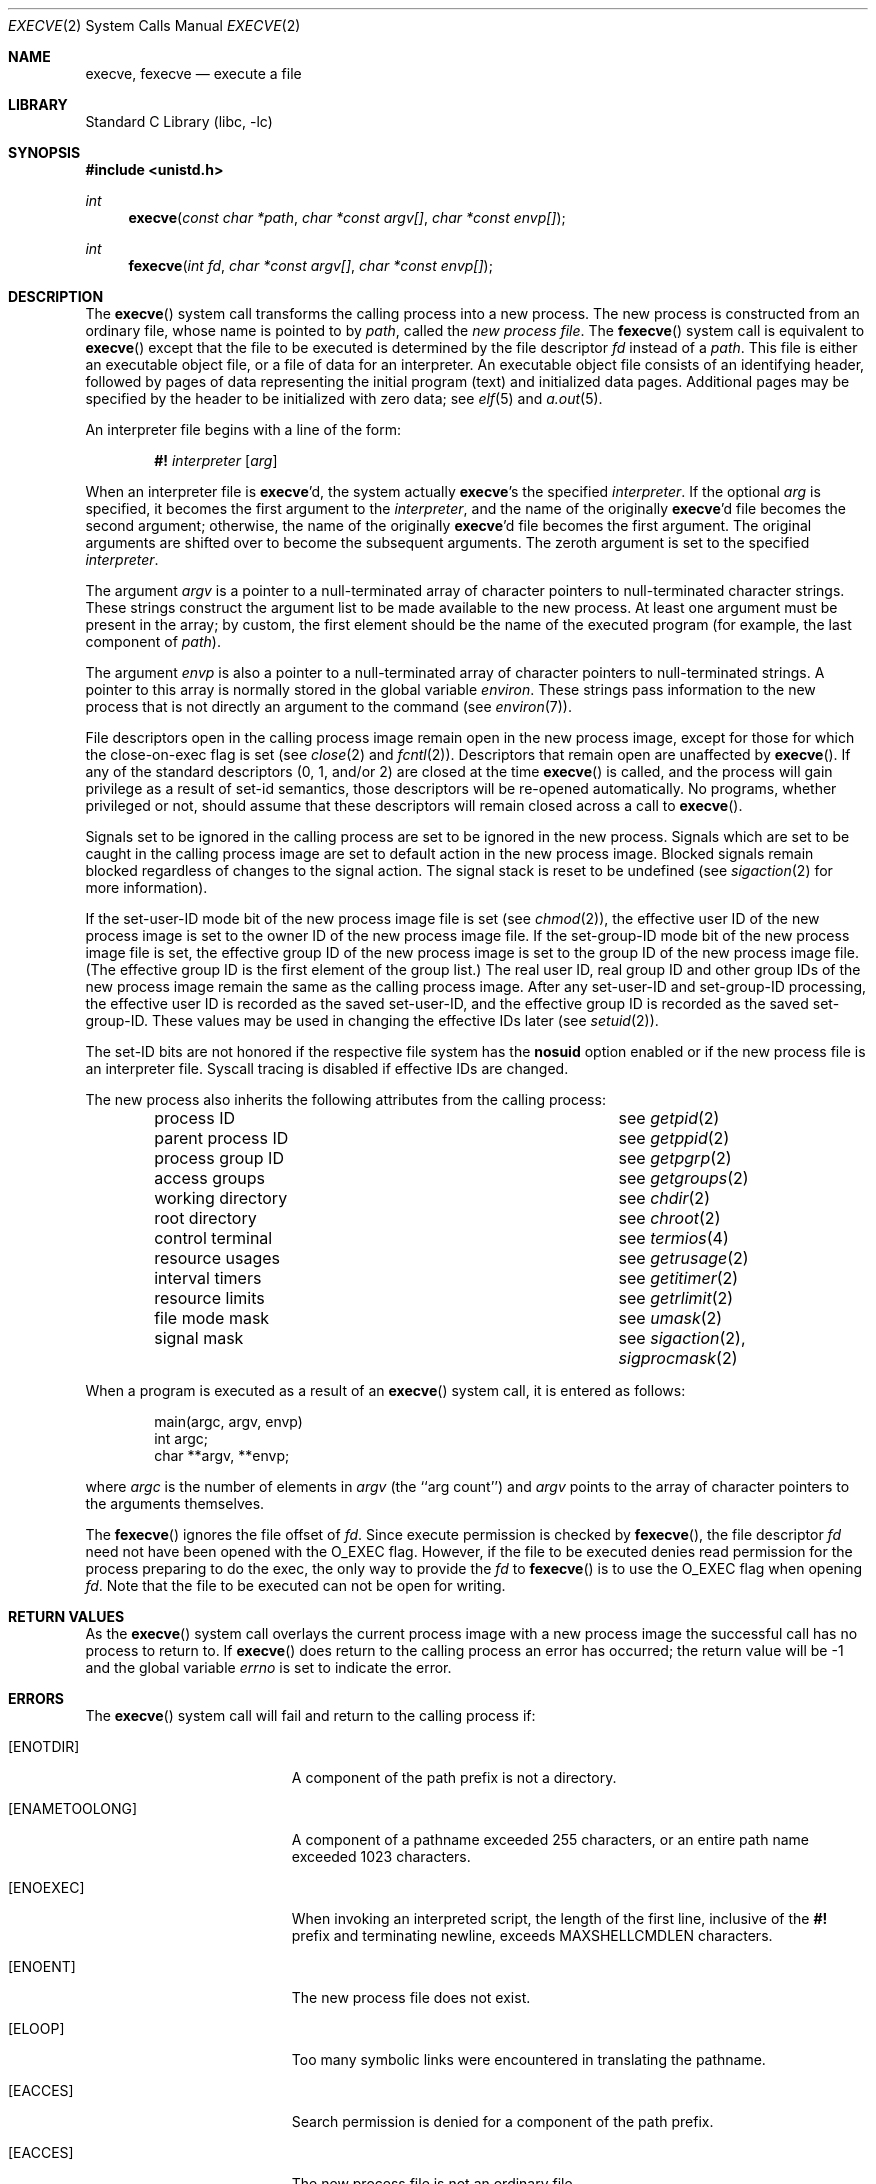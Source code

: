 .\" $MidnightBSD$
.\" Copyright (c) 1980, 1991, 1993
.\"	The Regents of the University of California.  All rights reserved.
.\"
.\" Redistribution and use in source and binary forms, with or without
.\" modification, are permitted provided that the following conditions
.\" are met:
.\" 1. Redistributions of source code must retain the above copyright
.\"    notice, this list of conditions and the following disclaimer.
.\" 2. Redistributions in binary form must reproduce the above copyright
.\"    notice, this list of conditions and the following disclaimer in the
.\"    documentation and/or other materials provided with the distribution.
.\" 4. Neither the name of the University nor the names of its contributors
.\"    may be used to endorse or promote products derived from this software
.\"    without specific prior written permission.
.\"
.\" THIS SOFTWARE IS PROVIDED BY THE REGENTS AND CONTRIBUTORS ``AS IS'' AND
.\" ANY EXPRESS OR IMPLIED WARRANTIES, INCLUDING, BUT NOT LIMITED TO, THE
.\" IMPLIED WARRANTIES OF MERCHANTABILITY AND FITNESS FOR A PARTICULAR PURPOSE
.\" ARE DISCLAIMED.  IN NO EVENT SHALL THE REGENTS OR CONTRIBUTORS BE LIABLE
.\" FOR ANY DIRECT, INDIRECT, INCIDENTAL, SPECIAL, EXEMPLARY, OR CONSEQUENTIAL
.\" DAMAGES (INCLUDING, BUT NOT LIMITED TO, PROCUREMENT OF SUBSTITUTE GOODS
.\" OR SERVICES; LOSS OF USE, DATA, OR PROFITS; OR BUSINESS INTERRUPTION)
.\" HOWEVER CAUSED AND ON ANY THEORY OF LIABILITY, WHETHER IN CONTRACT, STRICT
.\" LIABILITY, OR TORT (INCLUDING NEGLIGENCE OR OTHERWISE) ARISING IN ANY WAY
.\" OUT OF THE USE OF THIS SOFTWARE, EVEN IF ADVISED OF THE POSSIBILITY OF
.\" SUCH DAMAGE.
.\"
.\"     @(#)execve.2	8.5 (Berkeley) 6/1/94
.\" $FreeBSD: stable/10/lib/libc/sys/execve.2 212965 2010-09-21 16:24:51Z alc $
.\"
.Dd September 21, 2010
.Dt EXECVE 2
.Os
.Sh NAME
.Nm execve ,
.Nm fexecve
.Nd execute a file
.Sh LIBRARY
.Lb libc
.Sh SYNOPSIS
.In unistd.h
.Ft int
.Fn execve "const char *path" "char *const argv[]" "char *const envp[]"
.Ft int
.Fn fexecve "int fd" "char *const argv[]" "char *const envp[]"
.Sh DESCRIPTION
The
.Fn execve
system call
transforms the calling process into a new process.
The new process is constructed from an ordinary file,
whose name is pointed to by
.Fa path ,
called the
.Em new process file .
The
.Fn fexecve
system call is equivalent to
.Fn execve
except that the file to be executed is determined by the file
descriptor
.Fa fd
instead of a
.Fa path .
This file is either an executable object file,
or a file of data for an interpreter.
An executable object file consists of an identifying header,
followed by pages of data representing the initial program (text)
and initialized data pages.
Additional pages may be specified
by the header to be initialized with zero data; see
.Xr elf 5
and
.Xr a.out 5 .
.Pp
An interpreter file begins with a line of the form:
.Pp
.Bd -ragged -offset indent -compact
.Sy \&#!
.Em interpreter
.Bq Em arg
.Ed
.Pp
When an interpreter file is
.Sy execve Ap d ,
the system actually
.Sy execve Ap s
the specified
.Em interpreter .
If the optional
.Em arg
is specified, it becomes the first argument to the
.Em interpreter ,
and the name of the originally
.Sy execve Ap d
file becomes the second argument;
otherwise, the name of the originally
.Sy execve Ap d
file becomes the first argument.
The original arguments are shifted over to
become the subsequent arguments.
The zeroth argument is set to the specified
.Em interpreter .
.Pp
The argument
.Fa argv
is a pointer to a null-terminated array of
character pointers to null-terminated character strings.
These strings construct the argument list to be made available to the new
process.
At least one argument must be present in
the array; by custom, the first element should be
the name of the executed program (for example, the last component of
.Fa path ) .
.Pp
The argument
.Fa envp
is also a pointer to a null-terminated array of
character pointers to null-terminated strings.
A pointer to this array is normally stored in the global variable
.Va environ .
These strings pass information to the
new process that is not directly an argument to the command (see
.Xr environ 7 ) .
.Pp
File descriptors open in the calling process image remain open in
the new process image, except for those for which the close-on-exec
flag is set (see
.Xr close 2
and
.Xr fcntl 2 ) .
Descriptors that remain open are unaffected by
.Fn execve .
If any of the standard descriptors (0, 1, and/or 2) are closed at the
time
.Fn execve
is called, and the process will gain privilege as a result of set-id
semantics, those descriptors will be re-opened automatically.
No programs, whether privileged or not, should assume that these descriptors
will remain closed across a call to
.Fn execve .
.Pp
Signals set to be ignored in the calling process are set to be ignored in
the
new process.
Signals which are set to be caught in the calling process image
are set to default action in the new process image.
Blocked signals remain blocked regardless of changes to the signal action.
The signal stack is reset to be undefined (see
.Xr sigaction 2
for more information).
.Pp
If the set-user-ID mode bit of the new process image file is set
(see
.Xr chmod 2 ) ,
the effective user ID of the new process image is set to the owner ID
of the new process image file.
If the set-group-ID mode bit of the new process image file is set,
the effective group ID of the new process image is set to the group ID
of the new process image file.
(The effective group ID is the first element of the group list.)
The real user ID, real group ID and
other group IDs of the new process image remain the same as the calling
process image.
After any set-user-ID and set-group-ID processing,
the effective user ID is recorded as the saved set-user-ID,
and the effective group ID is recorded as the saved set-group-ID.
These values may be used in changing the effective IDs later (see
.Xr setuid 2 ) .
.Pp
The set-ID bits are not honored if the respective file system has the
.Cm nosuid
option enabled or if the new process file is an interpreter file.
Syscall
tracing is disabled if effective IDs are changed.
.Pp
The new process also inherits the following attributes from
the calling process:
.Pp
.Bl -column parent_process_ID -offset indent -compact
.It process ID Ta see Xr getpid 2
.It parent process ID Ta see Xr getppid 2
.It process group ID Ta see Xr getpgrp 2
.It access groups Ta see Xr getgroups 2
.It working directory Ta see Xr chdir 2
.It root directory Ta see Xr chroot 2
.It control terminal Ta see Xr termios 4
.It resource usages Ta see Xr getrusage 2
.It interval timers Ta see Xr getitimer 2
.It resource limits Ta see Xr getrlimit 2
.It file mode mask Ta see Xr umask 2
.It signal mask Ta see Xr sigaction 2 ,
.Xr sigprocmask 2
.El
.Pp
When a program is executed as a result of an
.Fn execve
system call, it is entered as follows:
.Bd -literal -offset indent
main(argc, argv, envp)
int argc;
char **argv, **envp;
.Ed
.Pp
where
.Fa argc
is the number of elements in
.Fa argv
(the ``arg count'')
and
.Fa argv
points to the array of character pointers
to the arguments themselves.
.Pp
The
.Fn fexecve
ignores the file offset of
.Fa fd .
Since execute permission is checked by
.Fn fexecve ,
the file descriptor
.Fa fd
need not have been opened with the
.Dv O_EXEC
flag.
However, if the file to be executed denies read permission for the process
preparing to do the exec, the only way to provide the
.Fa fd
to
.Fn fexecve
is to use the
.Dv O_EXEC
flag when opening
.Fa fd .
Note that the file to be executed can not be open for writing.
.Sh RETURN VALUES
As the
.Fn execve
system call overlays the current process image
with a new process image the successful call
has no process to return to.
If
.Fn execve
does return to the calling process an error has occurred; the
return value will be -1 and the global variable
.Va errno
is set to indicate the error.
.Sh ERRORS
The
.Fn execve
system call
will fail and return to the calling process if:
.Bl -tag -width Er
.It Bq Er ENOTDIR
A component of the path prefix is not a directory.
.It Bq Er ENAMETOOLONG
A component of a pathname exceeded 255 characters,
or an entire path name exceeded 1023 characters.
.It Bq Er ENOEXEC
When invoking an interpreted script, the length of the first line,
inclusive of the
.Sy \&#!
prefix and terminating newline, exceeds
.Dv MAXSHELLCMDLEN
characters.
.It Bq Er ENOENT
The new process file does not exist.
.It Bq Er ELOOP
Too many symbolic links were encountered in translating the pathname.
.It Bq Er EACCES
Search permission is denied for a component of the path prefix.
.It Bq Er EACCES
The new process file is not an ordinary file.
.It Bq Er EACCES
The new process file mode denies execute permission.
.It Bq Er ENOEXEC
The new process file has the appropriate access
permission, but has an invalid magic number in its header.
.It Bq Er ETXTBSY
The new process file is a pure procedure (shared text)
file that is currently open for writing by some process.
.It Bq Er ENOMEM
The new process requires more virtual memory than
is allowed by the imposed maximum
.Pq Xr getrlimit 2 .
.It Bq Er E2BIG
The number of bytes in the new process' argument list
is larger than the system-imposed limit.
This limit is specified by the
.Xr sysctl 3
MIB variable
.Dv KERN_ARGMAX .
.It Bq Er EFAULT
The new process file is not as long as indicated by
the size values in its header.
.It Bq Er EFAULT
The
.Fa path ,
.Fa argv ,
or
.Fa envp
arguments
point
to an illegal address.
.It Bq Er EIO
An I/O error occurred while reading from the file system.
.El
.Pp
In addition, the
.Fn fexecve
will fail and return to the calling process if:
.Bl -tag -width Er
.It Bq Er EBADF
The
.Fa fd
argument is not a valid file descriptor open for executing.
.El
.Sh SEE ALSO
.Xr ktrace 1 ,
.Xr _exit 2 ,
.Xr fork 2 ,
.Xr open 2 ,
.Xr execl 3 ,
.Xr exit 3 ,
.Xr sysctl 3 ,
.Xr a.out 5 ,
.Xr elf 5 ,
.Xr fdescfs 5 ,
.Xr environ 7 ,
.Xr mount 8
.Sh STANDARDS
The
.Fn execve
system call conforms to
.St -p1003.1-2001 ,
with the exception of reopening descriptors 0, 1, and/or 2 in certain
circumstances.
A future update of the Standard is expected to require this behavior,
and it may become the default for non-privileged processes as well.
.\" NB: update this caveat when TC1 is blessed.
The support for executing interpreted programs is an extension.
The
.Fn fexecve
system call conforms to The Open Group Extended API Set 2 specification.
.Sh HISTORY
The
.Fn execve
system call appeared in
.Bx 4.2 .
The
.Fn fexecve
system call appeared in
.Fx 8.0 .
.Sh CAVEATS
If a program is
.Em setuid
to a non-super-user, but is executed when
the real
.Em uid
is ``root'', then the program has some of the powers
of a super-user as well.
.Pp
When executing an interpreted program through
.Fn fexecve ,
kernel supplies
.Pa /dev/fd/n
as a second argument to the interpreter,
where
.Ar n
is the file descriptor passed in the
.Fa fd
argument to
.Fn fexecve .
For this construction to work correctly, the
.Xr fdescfs 5
filesystem shall be mounted on
.Pa /dev/fd .
